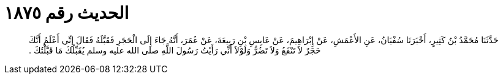 
= الحديث رقم ١٨٧٥

[quote.hadith]
حَدَّثَنَا مُحَمَّدُ بْنُ كَثِيرٍ، أَخْبَرَنَا سُفْيَانُ، عَنِ الأَعْمَشِ، عَنْ إِبْرَاهِيمَ، عَنْ عَابِسِ بْنِ رَبِيعَةَ، عَنْ عُمَرَ، أَنَّهُ جَاءَ إِلَى الْحَجَرِ فَقَبَّلَهُ فَقَالَ إِنِّي أَعْلَمُ أَنَّكَ حَجَرٌ لاَ تَنْفَعُ وَلاَ تَضُرُّ وَلَوْلاَ أَنِّي رَأَيْتُ رَسُولَ اللَّهِ صلى الله عليه وسلم يُقَبِّلُكَ مَا قَبَّلْتُكَ ‏.‏